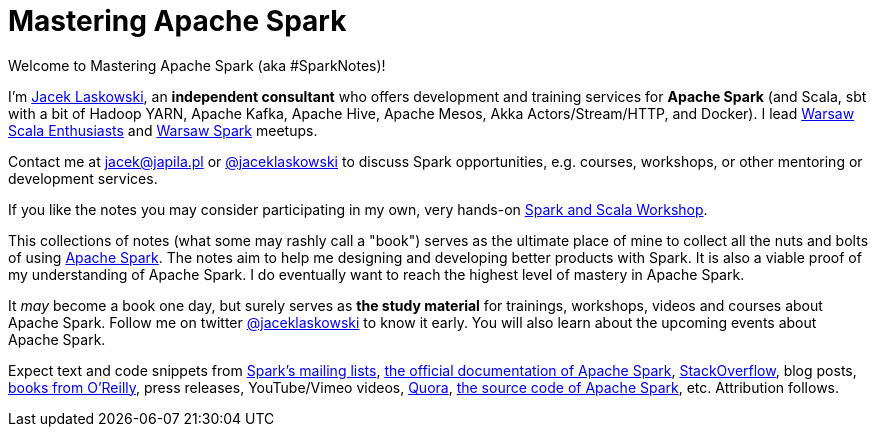 = Mastering Apache Spark

Welcome to Mastering Apache Spark (aka #SparkNotes)!

I'm https://pl.linkedin.com/in/jaceklaskowski[Jacek Laskowski], an *independent consultant* who offers development and training services for *Apache Spark* (and Scala, sbt with a bit of Hadoop YARN, Apache Kafka, Apache Hive, Apache Mesos, Akka Actors/Stream/HTTP, and Docker). I lead http://www.meetup.com/WarsawScala/[Warsaw Scala Enthusiasts] and http://www.meetup.com/Warsaw-Spark[Warsaw Spark] meetups.

Contact me at jacek@japila.pl or https://twitter.com/jaceklaskowski[@jaceklaskowski] to discuss Spark opportunities, e.g. courses, workshops, or other mentoring or development services.

If you like the notes you may consider participating in my own, very hands-on https://github.com/jaceklaskowski/spark-workshop#spark-and-scala-workshop[Spark and Scala Workshop].

This collections of notes (what some may rashly call a "book") serves as the ultimate place of mine to collect all the nuts and bolts of using https://spark.apache.org[Apache Spark]. The notes aim to help me designing and developing better products with Spark. It is also a viable proof of my understanding of Apache Spark. I do eventually want to reach the highest level of mastery in Apache Spark.

It _may_ become a book one day, but surely serves as *the study material* for trainings, workshops, videos and courses about Apache Spark. Follow me on twitter https://twitter.com/jaceklaskowski[@jaceklaskowski] to know it early. You will also learn about the upcoming events about Apache Spark.

Expect text and code snippets from http://spark.apache.org/community.html[Spark's mailing lists], http://spark.apache.org/docs/latest/[the official documentation of Apache Spark], http://stackoverflow.com/tags/apache-spark/info[StackOverflow], blog posts, http://search.oreilly.com/?q=learning+spark[books from O'Reilly], press releases, YouTube/Vimeo videos, http://www.quora.com/Apache-Spark[Quora], https://github.com/apache/spark[the source code of Apache Spark], etc. Attribution follows.
